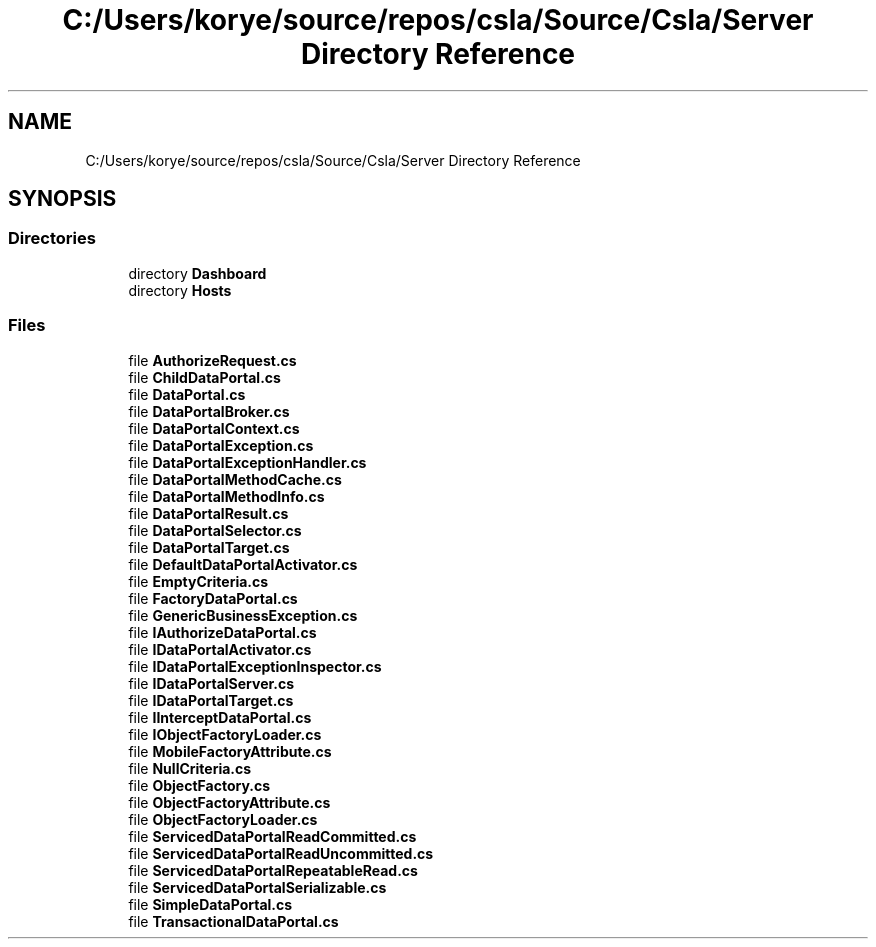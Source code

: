 .TH "C:/Users/korye/source/repos/csla/Source/Csla/Server Directory Reference" 3 "Wed Jul 21 2021" "Version 5.4.2" "CSLA.NET" \" -*- nroff -*-
.ad l
.nh
.SH NAME
C:/Users/korye/source/repos/csla/Source/Csla/Server Directory Reference
.SH SYNOPSIS
.br
.PP
.SS "Directories"

.in +1c
.ti -1c
.RI "directory \fBDashboard\fP"
.br
.ti -1c
.RI "directory \fBHosts\fP"
.br
.in -1c
.SS "Files"

.in +1c
.ti -1c
.RI "file \fBAuthorizeRequest\&.cs\fP"
.br
.ti -1c
.RI "file \fBChildDataPortal\&.cs\fP"
.br
.ti -1c
.RI "file \fBDataPortal\&.cs\fP"
.br
.ti -1c
.RI "file \fBDataPortalBroker\&.cs\fP"
.br
.ti -1c
.RI "file \fBDataPortalContext\&.cs\fP"
.br
.ti -1c
.RI "file \fBDataPortalException\&.cs\fP"
.br
.ti -1c
.RI "file \fBDataPortalExceptionHandler\&.cs\fP"
.br
.ti -1c
.RI "file \fBDataPortalMethodCache\&.cs\fP"
.br
.ti -1c
.RI "file \fBDataPortalMethodInfo\&.cs\fP"
.br
.ti -1c
.RI "file \fBDataPortalResult\&.cs\fP"
.br
.ti -1c
.RI "file \fBDataPortalSelector\&.cs\fP"
.br
.ti -1c
.RI "file \fBDataPortalTarget\&.cs\fP"
.br
.ti -1c
.RI "file \fBDefaultDataPortalActivator\&.cs\fP"
.br
.ti -1c
.RI "file \fBEmptyCriteria\&.cs\fP"
.br
.ti -1c
.RI "file \fBFactoryDataPortal\&.cs\fP"
.br
.ti -1c
.RI "file \fBGenericBusinessException\&.cs\fP"
.br
.ti -1c
.RI "file \fBIAuthorizeDataPortal\&.cs\fP"
.br
.ti -1c
.RI "file \fBIDataPortalActivator\&.cs\fP"
.br
.ti -1c
.RI "file \fBIDataPortalExceptionInspector\&.cs\fP"
.br
.ti -1c
.RI "file \fBIDataPortalServer\&.cs\fP"
.br
.ti -1c
.RI "file \fBIDataPortalTarget\&.cs\fP"
.br
.ti -1c
.RI "file \fBIInterceptDataPortal\&.cs\fP"
.br
.ti -1c
.RI "file \fBIObjectFactoryLoader\&.cs\fP"
.br
.ti -1c
.RI "file \fBMobileFactoryAttribute\&.cs\fP"
.br
.ti -1c
.RI "file \fBNullCriteria\&.cs\fP"
.br
.ti -1c
.RI "file \fBObjectFactory\&.cs\fP"
.br
.ti -1c
.RI "file \fBObjectFactoryAttribute\&.cs\fP"
.br
.ti -1c
.RI "file \fBObjectFactoryLoader\&.cs\fP"
.br
.ti -1c
.RI "file \fBServicedDataPortalReadCommitted\&.cs\fP"
.br
.ti -1c
.RI "file \fBServicedDataPortalReadUncommitted\&.cs\fP"
.br
.ti -1c
.RI "file \fBServicedDataPortalRepeatableRead\&.cs\fP"
.br
.ti -1c
.RI "file \fBServicedDataPortalSerializable\&.cs\fP"
.br
.ti -1c
.RI "file \fBSimpleDataPortal\&.cs\fP"
.br
.ti -1c
.RI "file \fBTransactionalDataPortal\&.cs\fP"
.br
.in -1c

